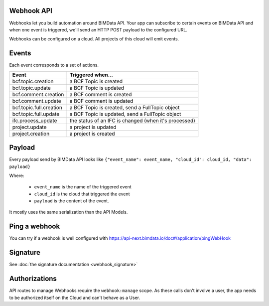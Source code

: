 Webhook API
===========

..
    excerpt
        Webhooks allow you to build automation around BIMData API.
    endexcerpt

Webhooks let you build automation around BIMData API.
Your app can subscribe to certain events on BIMData API and when one event is triggered, we'll send an HTTP POST payload to the configured URL.

Webhooks can be configured on a cloud. All projects of this cloud will emit events.

Events
======

Each event corresponds to a set of actions.

======================== ==============================================================================
Event                     Triggered when...
======================== ==============================================================================
bcf.topic.creation       a BCF Topic is created
bcf.topic.update         a BCF Topic is updated
bcf.comment.creation     a BCF comment is created
bcf.comment.update       a BCF comment is updated
bcf.topic.full.creation  a BCF Topic is created, send a FullTopic object
bcf.topic.full.update    a BCF Topic is updated, send a FullTopic object
ifc.process_update       the status of an IFC is changed (when it's processed)
project.update           a project is updated
project.creation         a project is created
======================== ==============================================================================


.. seealso::
   
    Read :doc:`the webhooks payload description <webhook_payload>`

Payload
=======

Every payload send by BIMData API looks like
``{"event_name": event_name, "cloud_id": cloud_id, "data": payload}``

Where:

 * ``event_name`` is the name of the triggered event
 * ``cloud_id`` is the cloud that triggered the event
 * ``payload`` is the content of the event.

It mostly uses the same serialization than the API Models.

Ping a webhook
==============

You can try if a webhook is well configured with https://api-next.bimdata.io/doc#/application/pingWebHook

Signature
=========
 
See :doc:`the signature documentation <webhook_signature>`

Authorizations
==============

API routes to manage Webhooks require the ``webhook:manage`` scope.
As these calls don't involve a user, the app needs to be authorized itself
on the Cloud and can't behave as a User.


.. seealso::
   
    See also :doc:`about IFC </concepts/ifc>`
    Try it https://developers-staging.bimdata.io/api_playground/webhook_endpoint.html

